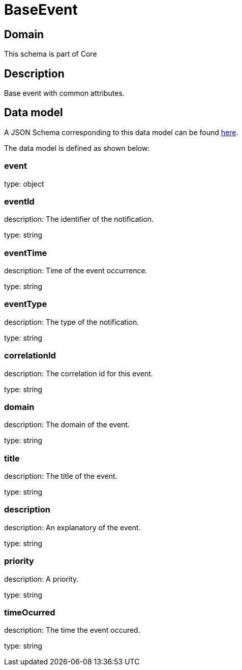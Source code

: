 = BaseEvent

[#domain]
== Domain

This schema is part of Core

[#description]
== Description
Base event with common attributes.


[#data_model]
== Data model

A JSON Schema corresponding to this data model can be found https://tmforum.org[here].

The data model is defined as shown below:


=== event
type: object


=== eventId
description: The identifier of the notification.

type: string


=== eventTime
description: Time of the event occurrence.

type: string


=== eventType
description: The type of the notification.

type: string


=== correlationId
description: The correlation id for this event.

type: string


=== domain
description: The domain of the event.

type: string


=== title
description: The title of the event.

type: string


=== description
description: An explanatory of the event.

type: string


=== priority
description: A priority.

type: string


=== timeOcurred
description: The time the event occured.

type: string

